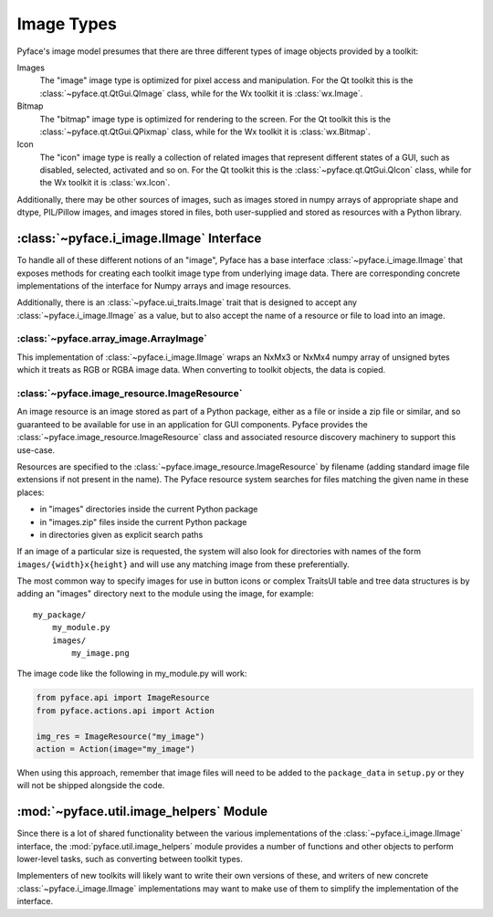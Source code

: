 Image Types
===========

Pyface's image model presumes that there are three different types of
image objects provided by a toolkit:

Images
    The "image" image type is optimized for pixel
    access and manipulation.  For the Qt toolkit this is the
    :class:`~pyface.qt.QtGui.QImage` class, while for the Wx toolkit it is
    :class:`wx.Image`.

Bitmap
    The "bitmap" image type is optimized for rendering
    to the screen.  For the Qt toolkit this is the
    :class:`~pyface.qt.QtGui.QPixmap` class, while for the Wx toolkit it is
    :class:`wx.Bitmap`.

Icon
    The "icon" image type is really a collection of related images that
    represent different states of a GUI, such as disabled, selected,
    activated and so on.  For the Qt toolkit this is the
    :class:`~pyface.qt.QtGui.QIcon` class, while for the Wx toolkit it is
    :class:`wx.Icon`.

Additionally, there may be other sources of images, such as images stored in
numpy arrays of appropriate shape and dtype, PIL/Pillow images, and images
stored in files, both user-supplied and stored as resources with a Python
library.

:class:`~pyface.i_image.IImage` Interface
-----------------------------------------

To handle all of these different notions of an "image", Pyface has a base
interface :class:`~pyface.i_image.IImage` that exposes methods for creating
each toolkit image type from underlying image data.  There are corresponding
concrete implementations of the interface for Numpy arrays and image resources.

Additionally, there is an :class:`~pyface.ui_traits.Image` trait that is
designed to accept any :class:`~pyface.i_image.IImage` as a value, but to
also accept the name of a resource or file to load into an image.

:class:`~pyface.array_image.ArrayImage`
~~~~~~~~~~~~~~~~~~~~~~~~~~~~~~~~~~~~~~~

This implementation of :class:`~pyface.i_image.IImage` wraps an NxMx3 or
NxMx4 numpy array of unsigned bytes which it treats as RGB or RGBA image
data.  When converting to toolkit objects, the data is copied.

:class:`~pyface.image_resource.ImageResource`
~~~~~~~~~~~~~~~~~~~~~~~~~~~~~~~~~~~~~~~~~~~~~

An image resource is an image stored as part of a Python package, either as
a file or inside a zip file or similar, and so guaranteed to be available
for use in an application for GUI components.  Pyface provides the
:class:`~pyface.image_resource.ImageResource` class and associated resource
discovery machinery to support this use-case.

Resources are specified to the :class:`~pyface.image_resource.ImageResource`
by filename (adding standard image file extensions if not present in the name).
The Pyface resource system searches for files matching the given name in these
places:

- in "images" directories inside the current Python package
- in "images.zip" files inside the current Python package
- in directories given as explicit search paths

If an image of a particular size is requested, the system will also look for
directories with names of the form ``images/{width}x{height}`` and will use
any matching image from these preferentially.

The most common way to specify images for use in button icons or complex
TraitsUI table and tree data structures is by adding an "images" directory
next to the module using the image, for example::

    my_package/
        my_module.py
        images/
            my_image.png

The image code like the following in my_module.py will work:

.. code-block:: python

    from pyface.api import ImageResource
    from pyface.actions.api import Action

    img_res = ImageResource("my_image")
    action = Action(image="my_image")

When using this approach, remember that image files will need to be added
to the ``package_data`` in ``setup.py`` or they will not be shipped alongside
the code.

:mod:`~pyface.util.image_helpers` Module
----------------------------------------

Since there is a lot of shared functionality between the various
implementations of the :class:`~pyface.i_image.IImage` interface, the
:mod:`pyface.util.image_helpers` module provides a number of functions and
other objects to perform lower-level tasks, such as converting between toolkit
types.

Implementers of new toolkits will likely want to write their own versions of
these, and writers of new concrete :class:`~pyface.i_image.IImage`
implementations may want to make use of them to simplify the implementation of
the interface.
